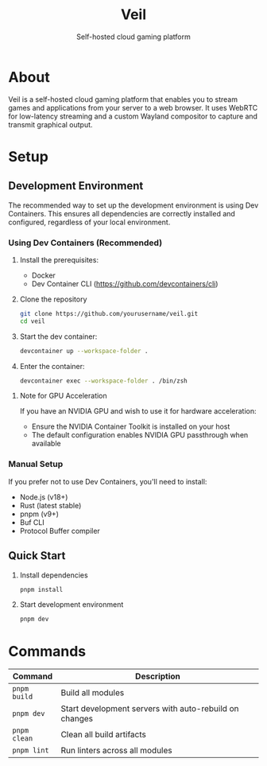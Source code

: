 #+TITLE: Veil
#+SUBTITLE: Self-hosted cloud gaming platform

* About
Veil is a self-hosted cloud gaming platform that enables you to stream games and applications from your server to a web browser. It uses WebRTC for low-latency streaming and a custom Wayland compositor to capture and transmit graphical output.

* Setup

** Development Environment
The recommended way to set up the development environment is using Dev Containers. This ensures all dependencies are correctly installed and configured, regardless of your local environment.

*** Using Dev Containers (Recommended)
1. Install the prerequisites:
   - Docker
   - Dev Container CLI (https://github.com/devcontainers/cli)

2. Clone the repository
   #+BEGIN_SRC sh
   git clone https://github.com/yourusername/veil.git
   cd veil
   #+END_SRC

3. Start the dev container:
   #+BEGIN_SRC sh
   devcontainer up --workspace-folder .
   #+END_SRC

4. Enter the container:
   #+BEGIN_SRC sh
   devcontainer exec --workspace-folder . /bin/zsh
   #+END_SRC

**** Note for GPU Acceleration
If you have an NVIDIA GPU and wish to use it for hardware acceleration:
- Ensure the NVIDIA Container Toolkit is installed on your host
- The default configuration enables NVIDIA GPU passthrough when available

*** Manual Setup
If you prefer not to use Dev Containers, you'll need to install:
- Node.js (v18+)
- Rust (latest stable)
- pnpm (v9+)
- Buf CLI
- Protocol Buffer compiler

** Quick Start

1. Install dependencies
   #+BEGIN_SRC sh
   pnpm install
   #+END_SRC

2. Start development environment
   #+BEGIN_SRC sh
   pnpm dev
   #+END_SRC

* Commands

| Command       | Description                                           |
|---------------+-------------------------------------------------------|
| ~pnpm build~  | Build all modules                                     |
| ~pnpm dev~    | Start development servers with auto-rebuild on changes |
| ~pnpm clean~  | Clean all build artifacts                             |
| ~pnpm lint~   | Run linters across all modules                        |